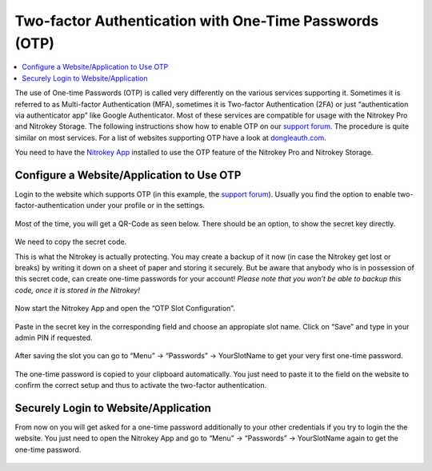 Two-factor Authentication with One-Time Passwords (OTP)
=======================================================

.. contents:: :local:

The use of One-time Passwords (OTP) is called very differently on the various services supporting it. Sometimes it is referred to as Multi-factor Authentication (MFA), sometimes it is Two-factor Authentication (2FA) or just “authentication via authenticator app” like Google Authenticator. Most of these services are compatible for usage with the Nitrokey Pro and Nitrokey Storage. The following instructions show how to enable OTP on our `support forum <https://support.nitrokey.com/>`__. The procedure is quite similar on most services. For a list of websites supporting OTP have a look at `dongleauth.com <https://www.dongleauth.com/>`__.

You need to have the `Nitrokey App <https://www.nitrokey.com/download>`__ installed to use the OTP feature of the Nitrokey Pro and Nitrokey Storage.

Configure a Website/Application to Use OTP
------------------------------------------

Login to the website which supports OTP (in this example, the `support forum <https://support.nitrokey.com/>`__). Usually you find the option to enable two-factor-authentication under your profile or in the settings.

.. figure:: images/otp/1.png
   :alt: img1



Most of the time, you will get a QR-Code as seen below. There should be an option, to show the secret key directly.

.. figure:: images/otp/2.png
   :alt: img2



We need to copy the secret code.

This is what the Nitrokey is actually protecting. You may create a backup of it now (in case the Nitrokey get lost or breaks) by writing it down on a sheet of paper and storing it securely. But be aware that anybody who is in possession of this secret code, can create one-time passwords for your account! *Please note that you won’t be able to backup this code, once it is stored in the Nitrokey!*

.. figure:: images/otp/3.png
   :alt: img3



Now start the Nitrokey App and open the “OTP Slot Configuration”.

.. figure:: images/otp/4.png
   :alt: img4



Paste in the secret key in the corresponding field and choose an appropiate slot name. Click on “Save” and type in your admin PIN if requested.

.. figure:: images/otp/5.png
   :alt: img5



After saving the slot you can go to “Menu” -> “Passwords” ->
YourSlotName to get your very first one-time password.

.. figure:: images/otp/6.png
   :alt: img6



The one-time password is copied to your clipboard automatically. You just need to paste it to the field on the website to confirm the correct setup and thus to activate the two-factor authentication.

.. figure:: images/otp/7.png
   :alt: img7



Securely Login to Website/Application
-------------------------------------

From now on you will get asked for a one-time password additionally to your other credentials if you try to login the the website. You just need to open the Nitrokey App and go to “Menu” -> “Passwords” ->
YourSlotName again to get the one-time password.

.. figure:: images/otp/8.png
   :alt: img8

